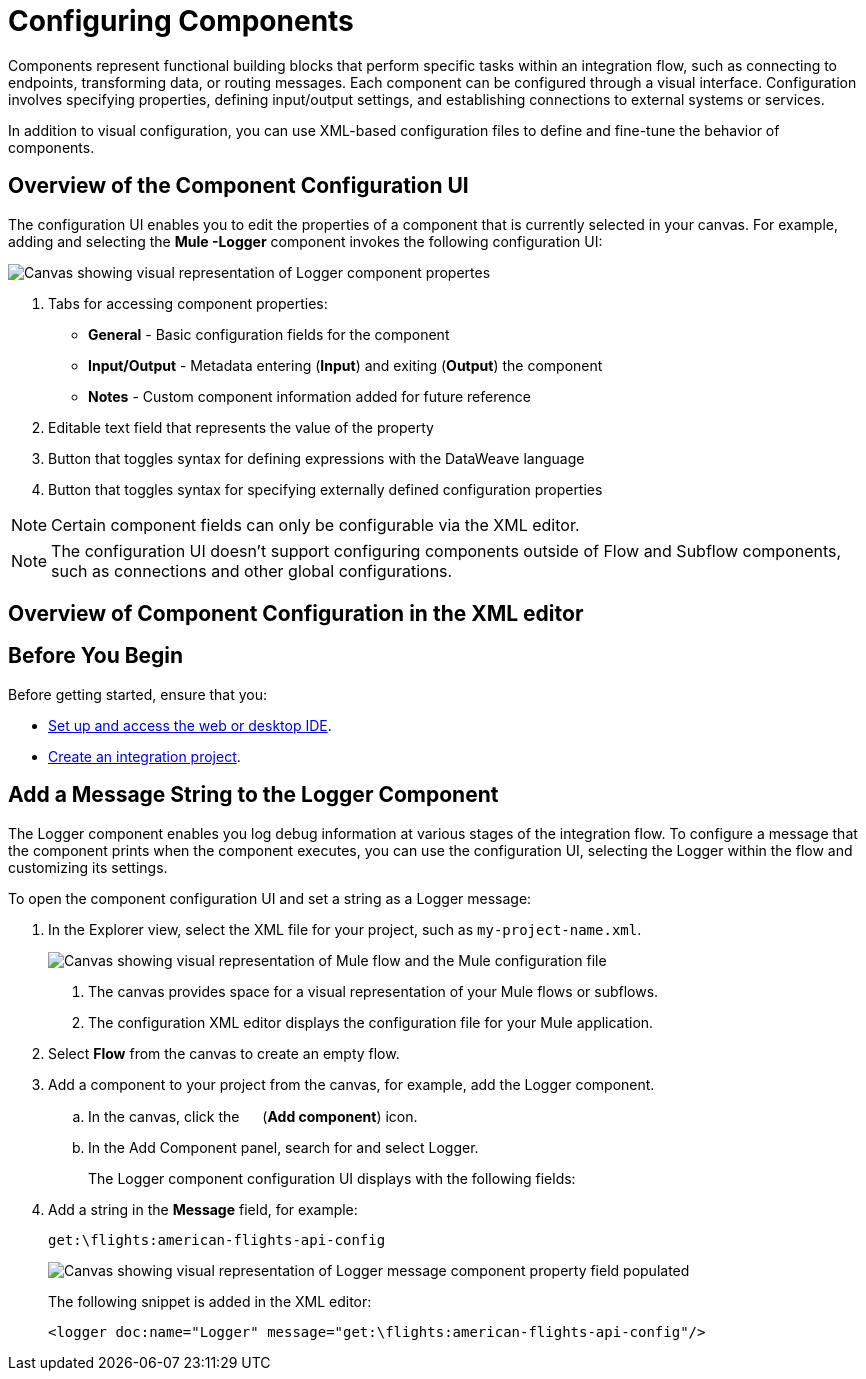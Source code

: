= Configuring Components

Components represent functional building blocks that perform specific tasks within an integration flow, such as connecting to endpoints, transforming data, or routing messages. Each component can be configured through a visual interface. Configuration involves specifying properties, defining input/output settings, and establishing connections to external systems or services.

In addition to visual configuration, you can use XML-based configuration files to define and fine-tune the behavior of components.

== Overview of the Component Configuration UI

The configuration UI enables you to edit the properties of a component that is currently selected in your canvas. For example, adding and selecting the *Mule -Logger* component invokes the following configuration UI:

// TODO: this is a placeholder image until we figure out which component we want to show
image::configure-logger-properties.png["Canvas showing visual representation of Logger component propertes"]

[calloutlist]
.. Tabs for accessing component properties:
+
* *General* - Basic configuration fields for the component
* *Input/Output* - Metadata entering (*Input*) and exiting (*Output*) the component
* *Notes* - Custom component information added for future reference
.. Editable text field that represents the value of the property
.. Button that toggles syntax for defining expressions with the DataWeave language
.. Button that toggles syntax for specifying externally defined configuration properties

[NOTE]
====
Certain component fields can only be configurable via the XML editor.
====

[NOTE]
====
The configuration UI doesn't support configuring components outside of Flow and Subflow components, such as connections and other global configurations.
====

== Overview of Component Configuration in the XML editor

// TODO

== Before You Begin

Before getting started, ensure that you:

* xref:start-acb.adoc[Set up and access the web or desktop IDE].
* xref:int-create-integrations.adoc[Create an integration project].

== Add a Message String to the Logger Component

The Logger component enables you log debug information at various stages of the integration flow. To configure a message that the component prints when the component executes, you can use the configuration UI, selecting the Logger within the flow and customizing its settings.

To open the component configuration UI and set a string as a Logger message:

. In the Explorer view, select the XML file for your project, such as `my-project-name.xml`.
+
image::int-empty-canvas.png["Canvas showing visual representation of Mule flow and the Mule configuration file"]
+
[calloutlist]
.. The canvas provides space for a visual representation of your Mule flows or subflows.
.. The configuration XML editor displays the configuration file for your Mule application.
. Select *Flow* from the canvas to create an empty flow.
. Add a component to your project from the canvas, for example, add the Logger component.
.. In the canvas, click the image:icon-plus.png["",15,15] (*Add component*) icon.
.. In the Add Component panel, search for and select Logger.
// TODO: screenshot showing the Logger component in the search results list
+
The Logger component configuration UI displays with the following fields:
// TODO: screenshot of empty Logger component UI
. Add a string in the *Message* field, for example:
+
[source,text]
--
get:\flights:american-flights-api-config
--
+
image::configure-logger-message-property.png["Canvas showing visual representation of Logger message component property field populated"]
+
The following snippet is added in the XML editor:
+
[source,xml]
--
<logger doc:name="Logger" message="get:\flights:american-flights-api-config"/>
--

